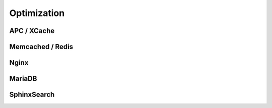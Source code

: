 Optimization
============


APC / XCache
------------


Memcached / Redis
-----------------


Nginx
-----


MariaDB
-------


SphinxSearch
------------
